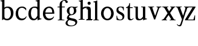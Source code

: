 SplineFontDB: 3.0
FontName: Klein-Regular
FullName: Klein
FamilyName: Klein
Weight: Regular
Copyright: Copyright (c) 2016, mrkline
UComments: "2016-1-15: Created with FontForge (http://fontforge.org)"
Version: 0.1
ItalicAngle: 0
UnderlinePosition: -100
UnderlineWidth: 50
Ascent: 800
Descent: 200
InvalidEm: 0
LayerCount: 2
Layer: 0 0 "Back" 1
Layer: 1 0 "Fore" 0
XUID: [1021 77 -1879282181 14856649]
FSType: 0
OS2Version: 0
OS2_WeightWidthSlopeOnly: 0
OS2_UseTypoMetrics: 1
CreationTime: 1452917949
ModificationTime: 1452932004
PfmFamily: 17
TTFWeight: 400
TTFWidth: 5
LineGap: 90
VLineGap: 0
OS2TypoAscent: 0
OS2TypoAOffset: 1
OS2TypoDescent: 0
OS2TypoDOffset: 1
OS2TypoLinegap: 90
OS2WinAscent: 0
OS2WinAOffset: 1
OS2WinDescent: 0
OS2WinDOffset: 1
HheadAscent: 0
HheadAOffset: 1
HheadDescent: 0
HheadDOffset: 1
OS2Vendor: 'PfEd'
MarkAttachClasses: 1
DEI: 91125
LangName: 1033 "" "" "" "" "" "" "" "" "" "" "" "" "" "Copyright (c) 2016, Matt Kline (<matt@bitbashing.io>),+AAoA-with Reserved Font Name Klein.+AAoACgAA-This Font Software is licensed under the SIL Open Font License, Version 1.1.+AAoA-This license is copied below, and is also available with a FAQ at:+AAoA-http://scripts.sil.org/OFL+AAoACgAK------------------------------------------------------------+AAoA-SIL OPEN FONT LICENSE Version 1.1 - 26 February 2007+AAoA------------------------------------------------------------+AAoACgAA-PREAMBLE+AAoA-The goals of the Open Font License (OFL) are to stimulate worldwide+AAoA-development of collaborative font projects, to support the font creation+AAoA-efforts of academic and linguistic communities, and to provide a free and+AAoA-open framework in which fonts may be shared and improved in partnership+AAoA-with others.+AAoACgAA-The OFL allows the licensed fonts to be used, studied, modified and+AAoA-redistributed freely as long as they are not sold by themselves. The+AAoA-fonts, including any derivative works, can be bundled, embedded, +AAoA-redistributed and/or sold with any software provided that any reserved+AAoA-names are not used by derivative works. The fonts and derivatives,+AAoA-however, cannot be released under any other type of license. The+AAoA-requirement for fonts to remain under this license does not apply+AAoA-to any document created using the fonts or their derivatives.+AAoACgAA-DEFINITIONS+AAoAIgAA-Font Software+ACIA refers to the set of files released by the Copyright+AAoA-Holder(s) under this license and clearly marked as such. This may+AAoA-include source files, build scripts and documentation.+AAoACgAi-Reserved Font Name+ACIA refers to any names specified as such after the+AAoA-copyright statement(s).+AAoACgAi-Original Version+ACIA refers to the collection of Font Software components as+AAoA-distributed by the Copyright Holder(s).+AAoACgAi-Modified Version+ACIA refers to any derivative made by adding to, deleting,+AAoA-or substituting -- in part or in whole -- any of the components of the+AAoA-Original Version, by changing formats or by porting the Font Software to a+AAoA-new environment.+AAoACgAi-Author+ACIA refers to any designer, engineer, programmer, technical+AAoA-writer or other person who contributed to the Font Software.+AAoACgAA-PERMISSION & CONDITIONS+AAoA-Permission is hereby granted, free of charge, to any person obtaining+AAoA-a copy of the Font Software, to use, study, copy, merge, embed, modify,+AAoA-redistribute, and sell modified and unmodified copies of the Font+AAoA-Software, subject to the following conditions:+AAoACgAA-1) Neither the Font Software nor any of its individual components,+AAoA-in Original or Modified Versions, may be sold by itself.+AAoACgAA-2) Original or Modified Versions of the Font Software may be bundled,+AAoA-redistributed and/or sold with any software, provided that each copy+AAoA-contains the above copyright notice and this license. These can be+AAoA-included either as stand-alone text files, human-readable headers or+AAoA-in the appropriate machine-readable metadata fields within text or+AAoA-binary files as long as those fields can be easily viewed by the user.+AAoACgAA-3) No Modified Version of the Font Software may use the Reserved Font+AAoA-Name(s) unless explicit written permission is granted by the corresponding+AAoA-Copyright Holder. This restriction only applies to the primary font name as+AAoA-presented to the users.+AAoACgAA-4) The name(s) of the Copyright Holder(s) or the Author(s) of the Font+AAoA-Software shall not be used to promote, endorse or advertise any+AAoA-Modified Version, except to acknowledge the contribution(s) of the+AAoA-Copyright Holder(s) and the Author(s) or with their explicit written+AAoA-permission.+AAoACgAA-5) The Font Software, modified or unmodified, in part or in whole,+AAoA-must be distributed entirely under this license, and must not be+AAoA-distributed under any other license. The requirement for fonts to+AAoA-remain under this license does not apply to any document created+AAoA-using the Font Software.+AAoACgAA-TERMINATION+AAoA-This license becomes null and void if any of the above conditions are+AAoA-not met.+AAoACgAA-DISCLAIMER+AAoA-THE FONT SOFTWARE IS PROVIDED +ACIA-AS IS+ACIA, WITHOUT WARRANTY OF ANY KIND,+AAoA-EXPRESS OR IMPLIED, INCLUDING BUT NOT LIMITED TO ANY WARRANTIES OF+AAoA-MERCHANTABILITY, FITNESS FOR A PARTICULAR PURPOSE AND NONINFRINGEMENT+AAoA-OF COPYRIGHT, PATENT, TRADEMARK, OR OTHER RIGHT. IN NO EVENT SHALL THE+AAoA-COPYRIGHT HOLDER BE LIABLE FOR ANY CLAIM, DAMAGES OR OTHER LIABILITY,+AAoA-INCLUDING ANY GENERAL, SPECIAL, INDIRECT, INCIDENTAL, OR CONSEQUENTIAL+AAoA-DAMAGES, WHETHER IN AN ACTION OF CONTRACT, TORT OR OTHERWISE, ARISING+AAoA-FROM, OUT OF THE USE OR INABILITY TO USE THE FONT SOFTWARE OR FROM+AAoA-OTHER DEALINGS IN THE FONT SOFTWARE." "http://scripts.sil.org/OFL"
Encoding: ISO8859-1
UnicodeInterp: none
NameList: AGL For New Fonts
DisplaySize: -48
AntiAlias: 1
FitToEm: 0
WinInfo: 0 19 16
BeginPrivate: 0
EndPrivate
Grid
-1000 53.5833129883 m 0
 2000 53.5833129883 l 1024
  Named: "o bottom"
213.666687012 1300 m 0
 213.666687012 -700 l 1024
-999 530.5 m 0
 2001 530.5 l 1024
  Named: "X height"
EndSplineSet
TeXData: 1 0 0 346030 173015 115343 566231 1048576 115343 783286 444596 497025 792723 393216 433062 380633 303038 157286 324010 404750 52429 2506097 1059062 262144
BeginChars: 256 17

StartChar: l
Encoding: 108 108 0
Width: 300
Flags: HW
LayerCount: 2
Back
SplineSet
260 19 m 1
 260 0 l 1
 29 0 l 1
 29 19 l 1
 99 34 l 1
 99 742 l 1
 29 768 l 5
 29 781 l 5
 182 830 l 5
 191 830 l 1
 191 34 l 1
 260 19 l 1
EndSplineSet
Fore
SplineSet
99 34 m 1
 29 19 l 1
 29 0 l 1
 260 0 l 1
 260 19 l 1
 191 34 l 1
 191 830 l 1
 182 830 l 5
 144.336914062 811.137695312 117 800 24 782 c 5
 24 768 l 5
 99 741 l 1
 99 34 l 1
EndSplineSet
EndChar

StartChar: o
Encoding: 111 111 1
Width: 616
Flags: HW
LayerCount: 2
Back
SplineSet
308 540 m 4
 346 540 381 533 413 519 c 4
 445 505 472.666992188 485.833007812 496 461.5 c 4
 519.333007812 437.166992188 537.666015625 408.166992188 550.999023438 374.5 c 4
 564.33203125 340.833007812 570.999023438 304.333007812 570.999023438 265 c 4
 570.999023438 225.666992188 564.33203125 189.166992188 550.999023438 155.5 c 4
 537.666015625 121.833007812 519.333007812 92.666015625 496 67.9990234375 c 4
 472.666992188 43.33203125 445 24.1650390625 413 10.498046875 c 4
 381 -3.1689453125 346 -10.001953125 308 -10.001953125 c 4
 270 -10.001953125 235 -3.1689453125 203 10.498046875 c 4
 171 24.1650390625 143.333007812 43.33203125 120 67.9990234375 c 4
 96.6669921875 92.666015625 78.333984375 121.833007812 65.0009765625 155.5 c 4
 51.66796875 189.166992188 45.0009765625 225.666992188 45.0009765625 265 c 4
 45.0009765625 304.333007812 51.66796875 340.833007812 65.0009765625 374.5 c 4
 78.333984375 408.166992188 96.6669921875 437.166992188 120 461.5 c 4
 143.333007812 485.833007812 171 505 203 519 c 4
 235 533 270 540 308 540 c 4
151 265 m 4
 151 192.333007812 164.83203125 135.83203125 192.499023438 95.4990234375 c 4
 220.166015625 55.166015625 258.333007812 34.9990234375 307 34.9990234375 c 4
 356.333007812 34.9990234375 395 55.33203125 423 95.9990234375 c 4
 451 136.666015625 465 193.333007812 465 266 c 4
 465 338 451.166992188 394.166992188 423.5 434.5 c 4
 395.833007812 474.833007812 357.333007812 495 308 495 c 4
 258.666992188 495 220.166992188 474.833007812 192.5 434.5 c 4
 164.833007812 394.166992188 151 337.666992188 151 265 c 4
EndSplineSet
Fore
SplineSet
151 265.140625 m 3
 151 147.140625 222 52.140625 308 52.140625 c 3
 394 52.140625 465 147.140625 465 265.140625 c 3
 465 383.140625 394 478.140625 308 478.140625 c 3
 222 478.140625 151 383.140625 151 265.140625 c 3
46 265.140625 m 3
 46 417.140625 163 540 308 540 c 3
 453 540 571 417.140625 571 265.140625 c 3
 571 113.140625 453 -12 308 -12 c 3
 163 -12 46 113.140625 46 265.140625 c 3
EndSplineSet
EndChar

StartChar: x
Encoding: 120 120 2
Width: 579
Flags: HW
LayerCount: 2
Back
SplineSet
316 334 m 1
 395.000976562 437.997070312 l 2
 403.000976562 448.6640625 408.000976562 456.331054688 410.000976562 460.998046875 c 0
 412.000976562 465.665039062 413.000976562 470.665039062 413.000976562 475.998046875 c 0
 413.000976562 483.331054688 408.500976562 489.998046875 399.500976562 495.998046875 c 0
 390.500976562 501.998046875 375.66796875 506.665039062 355.000976562 509.998046875 c 1
 355.000976562 529.998046875 l 1
 561.000976562 529.998046875 l 1
 561.000976562 509.998046875 l 1
 545.000976562 506.665039062 531.500976562 503.33203125 520.500976562 499.999023438 c 0
 509.500976562 496.666015625 499.66796875 492.499023438 491.000976562 487.499023438 c 0
 482.333984375 482.499023438 474.333984375 476.33203125 467.000976562 468.999023438 c 0
 459.66796875 461.666015625 451.66796875 452.666015625 443.000976562 441.999023438 c 2
 336.000976562 302.999023438 l 1
 492.000976562 62.9990234375 l 2
 501.333984375 48.9990234375 511.666992188 38.9990234375 523 32.9990234375 c 0
 534.333007812 26.9990234375 552.666015625 22.666015625 577.999023438 19.9990234375 c 1
 577.999023438 -0.0009765625 l 1
 328.999023438 -0.0009765625 l 1
 328.999023438 19.9990234375 l 1
 352.999023438 22.666015625 368.83203125 25.166015625 376.499023438 27.4990234375 c 0
 384.166015625 29.83203125 387.999023438 34.33203125 387.999023438 40.9990234375 c 0
 387.999023438 44.33203125 386.999023438 48.1650390625 384.999023438 52.498046875 c 0
 382.999023438 56.8310546875 378.666015625 63.998046875 371.999023438 73.998046875 c 2
 273.999023438 223.998046875 l 1
 173.999023438 91.998046875 l 2
 166.666015625 82.6650390625 161.833007812 75.33203125 159.5 69.9990234375 c 0
 157.166992188 64.666015625 156 59.9990234375 156 55.9990234375 c 0
 156 46.666015625 161 39.166015625 171 33.4990234375 c 0
 181 27.83203125 197.666992188 23.33203125 221 19.9990234375 c 1
 221 -0.0009765625 l 1
 0 -0.0009765625 l 1
 0 19.9990234375 l 1
 33.3330078125 24.666015625 59.5 32.166015625 78.5 42.4990234375 c 0
 97.5 52.83203125 115 68.9990234375 131 90.9990234375 c 2
 253 256.999023438 l 1
 117 466.999023438 l 2
 112.333007812 473.666015625 107.5 479.333007812 102.5 484 c 0
 97.5 488.666992188 91.5 492.666992188 84.5 496 c 0
 77.5 499.333007812 69.1669921875 502 59.5 504 c 0
 49.8330078125 506 38 508 24 510 c 1
 24 530 l 1
 126 530 l 4
 275 530 l 1
 275 510 l 1
 255 508.666992188 241.166992188 506.166992188 233.5 502.5 c 0
 225.833007812 498.833007812 222 494.333007812 222 489 c 0
 222 481.666992188 227 470.666992188 237 456 c 2
 316 334 l 1
EndSplineSet
Fore
SplineSet
355.000976562 509.998046875 m 1
 355.000976562 529.998046875 l 1
 561.000976562 529.998046875 l 1
 561 510 l 5
 516 498 511.232069498 495.736695203 455.001953125 422.000976562 c 2
 349.001953125 283.000976562 l 1
 492.000976562 62.9990234375 l 2
 511.980030397 32.2615347507 529.840869941 25.0689867079 577.999023438 19.9990234375 c 1
 577.999023438 -0.0009765625 l 1
 328.999023438 -0.0009765625 l 1
 328.999023438 19.9990234375 l 1
 352.999023438 22.666015625 368.83203125 25.166015625 376.499023438 27.4990234375 c 0
 384.166015625 29.83203125 387.999023438 34.33203125 387.999023438 40.9990234375 c 0
 387.999023438 54.3747000724 380.921813902 60.3510643479 371.999023438 73.998046875 c 2
 287 204 l 1
 187 72 l 2
 178.600377475 60.9124982674 174.980118093 52.32286817 174.980118093 45.5794295538 c 0
 174.980118093 29.503442482 195.554754402 23.9197197129 221 19.9990234375 c 1
 221 -0.0009765625 l 1
 0 -0.0009765625 l 1
 -0 19.9990234375 l 1
 67.6301271246 29.4679941558 89.4326171875 60.220703125 122 105 c 2
 244 271 l 1
 117 466.999023438 l 1
 96.4424056805 496.366400801 69.1893981158 503.544371698 24 510 c 1
 24 530 l 1
 275 530 l 1
 275 510 l 1
 250.563591654 508.371303838 222 505.97989935 222 489 c 0
 222 481.666992188 227.350177229 470.888163367 237 456 c 2
 307 348.000976562 l 1
 386.000976562 451.998046875 l 2
 396.202321101 465.427120685 405.681769209 476.186672713 405.681769209 485.126522474 c 0
 405.681769209 495.385175438 393.199219912 503.247642148 355.000976562 509.998046875 c 1
EndSplineSet
EndChar

StartChar: y
Encoding: 121 121 3
Width: 350
Flags: HW
LayerCount: 2
Back
SplineSet
325 144 m 1
 418.999023438 431.002929688 l 2
 423.666015625 444.3359375 425.999023438 456.3359375 425.999023438 467.002929688 c 0
 425.999023438 479.002929688 420.166015625 488.8359375 408.499023438 496.502929688 c 0
 396.83203125 504.169921875 376.999023438 508.669921875 348.999023438 510.002929688 c 1
 348.999023438 530.002929688 l 1
 573.999023438 530.002929688 l 1
 573.999023438 510.002929688 l 1
 554.666015625 506.669921875 538.833007812 503.169921875 526.5 499.502929688 c 0
 514.166992188 495.8359375 504 491.168945312 496 485.501953125 c 0
 488 479.834960938 481.5 472.501953125 476.5 463.501953125 c 0
 471.5 454.501953125 466.666992188 443.334960938 462 430.001953125 c 2
 267 -140.998046875 l 2
 259.666992188 -162.331054688 252 -179.831054688 244 -193.498046875 c 0
 236 -207.165039062 228 -217.998046875 220 -225.998046875 c 0
 210 -237.331054688 197.666992188 -245.831054688 183 -251.498046875 c 0
 168.333007812 -257.165039062 152.333007812 -259.998046875 135 -259.998046875 c 0
 110.333007812 -259.998046875 90.5 -253.831054688 75.5 -241.498046875 c 0
 60.5 -229.165039062 53 -212.998046875 53 -192.998046875 c 0
 53 -177.665039062 58 -165.165039062 68 -155.498046875 c 0
 78 -145.831054688 91.6669921875 -140.998046875 109 -140.998046875 c 0
 122.333007812 -140.998046875 132.5 -144.498046875 139.5 -151.498046875 c 0
 146.5 -158.498046875 151.666992188 -170.331054688 155 -186.998046875 c 0
 156.333007812 -199.665039062 158.333007812 -207.83203125 161 -211.499023438 c 0
 163.666992188 -215.166015625 168.333984375 -216.999023438 175.000976562 -216.999023438 c 0
 186.333984375 -216.999023438 196.500976562 -210.666015625 205.500976562 -197.999023438 c 0
 214.500976562 -185.33203125 224.000976562 -163.999023438 234.000976562 -133.999023438 c 2
 275.000976562 -7.9990234375 l 1
 80.0009765625 470.000976562 l 2
 74.0009765625 482.66796875 65.66796875 492.000976562 55.0009765625 498.000976562 c 0
 44.333984375 504.000976562 29.0009765625 508.000976562 9.0009765625 510.000976562 c 1
 9.0009765625 530.000976562 l 1
 256.000976562 530.000976562 l 1
 256.000976562 510.000976562 l 1
 229.333984375 508.66796875 211.666992188 506.66796875 203 504.000976562 c 0
 194.333007812 501.333984375 190 496.666992188 190 490 c 0
 190 484 192.666992188 474 198 460 c 2
 320 144 l 1
 325 144 l 1
EndSplineSet
Fore
SplineSet
178 -253.001953125 m 3
 150.666992188 -253.001953125 133 -247.334960938 109 -234.001953125 c 0
 85 -220.668945312 65.3330078125 -202.3359375 50 -179.002929688 c 1
 67 -166.002929688 l 1
 77 -178.669921875 88.8330078125 -188.669921875 102.5 -196.002929688 c 0
 104.670898438 -197.16796875 106.837890625 -198.240234375 109 -199.219726562 c 0
 120.451171875 -204.408203125 131.78515625 -207.002929688 143 -207.002929688 c 0
 165.666992188 -207.002929688 186.169921875 -196.8359375 206 -141 c 2
 263.000976562 22.0009765625 l 1
 80.0009765625 470.000976562 l 1
 67.1183009569 497.198435104 46.8793585954 506.213138359 9.0009765625 510.000976562 c 1
 9.0009765625 530.000976562 l 1
 256.000976562 530.000976562 l 1
 256.000976562 510.000976562 l 1
 224.030679237 508.402871467 190 509.628576888 190 490 c 0
 190 484 192.622929773 473.98038259 198 460 c 2
 308 174 l 1
 313 174 l 1
 406.999023438 461.002929688 l 2
 415.435086879 486.760377311 414.270819912 507.559048192 348.999023438 510.002929688 c 1
 348.999023438 530.002929688 l 1
 573.999023438 530.002929688 l 1
 573.999023438 510.002929688 l 1
 529.283448296 502.293970857 494.353678073 495.638573656 476.5 463.501953125 c 0
 471.5 454.501953125 466.563909059 443.367732276 462 430.001953125 c 2
 266 -144 l 2
 247.374023438 -198.51953125 232.33203125 -253.001953125 178 -253.001953125 c 3
EndSplineSet
EndChar

StartChar: z
Encoding: 122 122 4
Width: 513
Flags: HW
LayerCount: 2
Fore
SplineSet
471 530 m 1
 471 503 l 1
 155 32 l 1
 387 32 l 1
 436 194 l 1
 457 191 l 1
 450 0 l 1
 39 0 l 1
 39 28 l 1
 351 498 l 1
 130 498 l 1
 80 331 l 1
 59 332 l 1
 71 530 l 1
 471 530 l 1
EndSplineSet
EndChar

StartChar: i
Encoding: 105 105 5
Width: 300
Flags: HW
LayerCount: 2
Back
SplineSet
90 715 m 4
 90 733.666992188 95.8330078125 749.166992188 107.5 761.5 c 4
 119.166992188 773.833007812 134.666992188 780 154 780 c 4
 174 780 189.833007812 773.833007812 201.5 761.5 c 4
 213.166992188 749.166992188 219 733.666992188 219 715 c 4
 219 697.666992188 213.166992188 682.666992188 201.5 670 c 4
 189.833007812 657.333007812 174 651 154 651 c 4
 134.666992188 651 119.166992188 657.333007812 107.5 670 c 4
 95.8330078125 682.666992188 90 697.666992188 90 715 c 4
277 20 m 5
 277 0 l 5
 31 0 l 5
 31 20 l 5
 107 35 l 5
 107 451 l 5
 33 478 l 5
 33 492 l 5
 193 540 l 5
 202 540 l 5
 202 35 l 5
 277 20 l 5
EndSplineSet
Fore
SplineSet
191 540 m 5
 153.336914062 521.137695312 126 510 33 492 c 5
 33 478 l 5
 107 451 l 5
 107 35 l 1
 31 20 l 1
 31 0 l 1
 277 0 l 1
 277 20 l 1
 202 35 l 1
 202 540 l 1
 191 540 l 5
90 715 m 0
 90 733.666992188 95.8330078125 749.166992188 107.5 761.5 c 0
 119.166992188 773.833007812 134.666992188 780 154 780 c 0
 174 780 189.833007812 773.833007812 201.5 761.5 c 0
 213.166992188 749.166992188 219 733.666992188 219 715 c 0
 219 697.666992188 213.166992188 682.666992188 201.5 670 c 0
 189.833007812 657.333007812 174 651 154 651 c 0
 134.666992188 651 119.166992188 657.333007812 107.5 670 c 0
 95.8330078125 682.666992188 90 697.666992188 90 715 c 0
EndSplineSet
EndChar

StartChar: t
Encoding: 116 116 6
Width: 335
Flags: HW
LayerCount: 2
Back
SplineSet
745 70 m 1
 709 23 663 0 604 0 c 0
 540 0 461 25 461 126 c 2
 461 461 l 1
 377 461 l 1
 377 494 l 1
 475 498 519 553 518 676 c 1
 556 676 l 1
 556 494 l 1
 699 494 l 1
 699 461 l 1
 556 461 l 1
 556 344 l 0
 556 172 l 2
 556 81 580 40 631 40 c 0
 661 40 684 53 718 92 c 1
 745 70 l 1
207 -10 m 0
 175 -10 149 -0.66796875 129 17.9990234375 c 0
 117 29.33203125 108.5 43.4990234375 103.5 60.4990234375 c 0
 98.5 77.4990234375 96 101.33203125 96 131.999023438 c 2
 96 494.999023438 l 1
 31 494.999023438 l 1
 29 510.999023438 l 1
 173 660.999023438 l 1
 191 658.999023438 l 1
 191 529.999023438 l 1
 334 529.999023438 l 1
 326 494.999023438 l 1
 191 494.999023438 l 1
 191 140.999023438 l 2
 191 116.33203125 191.666992188 98.9990234375 193 88.9990234375 c 0
 194.333007812 78.9990234375 196.666015625 70.9990234375 199.999023438 64.9990234375 c 0
 210.666015625 46.33203125 227.333007812 36.9990234375 250 36.9990234375 c 0
 263.333007812 36.9990234375 276.833007812 40.666015625 290.5 47.9990234375 c 0
 304.166992188 55.33203125 316 65.33203125 326 77.9990234375 c 1
 343 64.9990234375 l 1
 327.666992188 41.666015625 308 23.3330078125 284 10 c 0
 260 -3.3330078125 234.333007812 -10 207 -10 c 0
EndSplineSet
Fore
SplineSet
343 64.9990234375 m 5
 316.524342073 24.7096855067 269.146126254 -10 207 -10 c 4
 154.53446899 -10 116.204871476 17.3024604202 103.5 60.4990234375 c 0
 98.5 77.4990234375 96 101.33203125 96 131.999023438 c 2
 96 494.999023438 l 1
 31 494.999023438 l 1
 31 530.5 l 1
 31 530.5 53.7443835354 530.5 80.6504788405 545 c 0
 104.528692509 557.868240236 131.684644769 582.156591283 149.129756943 628 c 0
 156.448962443 647.233887745 162.058793717 670.262056904 165 697.833007812 c 1
 193 700 l 1
 191 529.999023438 l 1
 303 530.5 l 1
 302 494.999023438 l 1
 191 494.999023438 l 1
 191 140.999023438 l 2
 191 114 191 80 199.999023438 64.9990234375 c 0
 211.059166248 46.5622514674 227.333007812 36.9990234375 250 36.9990234375 c 4
 282.489299204 36.9990234375 309.99450644 57.7248772497 326 77.9990234375 c 5
 343 64.9990234375 l 5
EndSplineSet
EndChar

StartChar: s
Encoding: 115 115 7
Width: 435
Flags: HW
LayerCount: 2
Back
SplineSet
244 540 m 4
 266.666992188 540 288.836914062 538.499023438 310.50390625 535.499023438 c 4
 332.170898438 532.499023438 349.337890625 528.33203125 362.004882812 522.999023438 c 5
 362.004882812 383.999023438 l 5
 341.004882812 383.999023438 l 5
 331.004882812 467.999023438 292.004882812 509.999023438 224.004882812 509.999023438 c 4
 197.337890625 509.999023438 176.170898438 502.83203125 160.50390625 488.499023438 c 4
 144.836914062 474.166015625 137.00390625 454.333007812 137.00390625 429 c 4
 137.00390625 407 143.170898438 389.166992188 155.50390625 375.5 c 4
 167.836914062 361.833007812 183.169921875 350 201.502929688 340 c 4
 219.8359375 330 239.8359375 320.333007812 261.502929688 311 c 4
 283.169921875 301.666992188 303.169921875 290.5 321.502929688 277.5 c 4
 339.8359375 264.5 355.168945312 248.166992188 367.501953125 228.5 c 4
 379.834960938 208.833007812 386.001953125 183.333007812 386.001953125 152 c 4
 386.001953125 102 369.501953125 62.5 336.501953125 33.5 c 4
 303.501953125 4.5 258.668945312 -10 202.001953125 -10 c 4
 180.668945312 -10 157.168945312 -8 131.501953125 -4 c 4
 105.834960938 -0 83.3349609375 5.3330078125 64.001953125 12 c 5
 58.001953125 174 l 5
 82.001953125 174 l 5
 91.3349609375 71.3330078125 134.001953125 20 210.001953125 20 c 4
 240.001953125 20 264.001953125 28.3330078125 282.001953125 45 c 4
 300.001953125 61.6669921875 309.001953125 84 309.001953125 112 c 4
 309.001953125 135.333007812 302.834960938 154.333007812 290.501953125 169 c 4
 278.168945312 183.666992188 262.668945312 196.5 244.001953125 207.5 c 4
 225.334960938 218.5 205.16796875 228.833007812 183.500976562 238.5 c 4
 161.833984375 248.166992188 141.666992188 259.5 123 272.5 c 4
 104.333007812 285.5 88.8330078125 301.5 76.5 320.5 c 4
 64.1669921875 339.5 58 364 58 394 c 4
 58 440.666992188 74 476.666992188 106 502 c 4
 138 527.333007812 184 540 244 540 c 4
EndSplineSet
Fore
SplineSet
58 394 m 0
 58 496.403802234 114.604492188 540 223 540 c 0
 263.537109375 540 334.744004376 534.47629251 362.004882812 522.999023438 c 1
 362.004882812 383.999023438 l 1
 341.004882812 383.999023438 l 1
 331.004882812 467.999023438 292.004882812 509.999023438 224.004882812 509.999023438 c 0
 171.931086641 509.999023438 137.00390625 480.541141199 137.00390625 429 c 0
 137.00390625 381.355131976 168.943453076 357.760029857 201.502929688 340 c 0
 239.331338978 319.365955834 286.627206363 302.230497464 321.502929688 277.5 c 0
 358.164913262 251.502859141 386.001953125 214.859710883 386.001953125 152 c 0
 386.001953125 47.4256289598 317.428710938 -10 210 -10 c 0
 165.125976562 -10 98.3427263074 0.157576475404 64.001953125 12 c 1
 58.001953125 174 l 1
 82.001953125 174 l 1
 91.3349609375 71.3330078125 134.001953125 20 210.001953125 20 c 0
 268.147156416 20 309.001953125 54.6933476138 309.001953125 112 c 0
 309.001953125 162.401401855 277.434857253 187.798810772 244.001953125 207.5 c 0
 205.979970061 229.905420729 159.080291841 247.373092075 123 272.5 c 0
 86.54724645 297.886296378 58 332.729179453 58 394 c 0
EndSplineSet
EndChar

StartChar: h
Encoding: 104 104 8
Width: 300
Flags: HW
LayerCount: 2
Back
SplineSet
269 20 m 1
 268.999023438 0.0009765625 l 1
 22.9990234375 0.0009765625 l 1
 22.9990234375 20.0009765625 l 1
 98.9990234375 35.0009765625 l 1
 98.9990234375 741.000976562 l 1
 24.9990234375 768.000976562 l 1
 24.9990234375 782.000976562 l 5
 183.999023438 830.000976562 l 5
 193.999023438 830.000976562 l 1
 193.999023438 457.000976562 l 1
 224.666015625 483.66796875 257.166015625 504.16796875 291.499023438 518.500976562 c 0
 325.83203125 532.833984375 359.999023438 540.000976562 393.999023438 540.000976562 c 0
 420.666015625 540.000976562 444.333007812 534.66796875 465 524.000976562 c 0
 485.666992188 513.333984375 500.666992188 498.666992188 510 480 c 0
 512.666992188 474.666992188 514.833984375 468.833984375 516.500976562 462.500976562 c 0
 518.16796875 456.16796875 519.500976562 447.66796875 520.500976562 437.000976562 c 0
 521.500976562 426.333984375 522.16796875 413.166992188 522.500976562 397.5 c 0
 522.833984375 381.833007812 523.000976562 362 523.000976562 338 c 2
 523.000976562 34 l 1
 598.000976562 20 l 1
 598.000976562 0 l 1
 353.000976562 0 l 1
 353.000976562 20 l 1
 428.000976562 34 l 1
 428.000976562 328 l 2
 428.000976562 356.666992188 427.16796875 379.5 425.500976562 396.5 c 0
 423.833984375 413.5 420.666992188 427.666992188 416 439 c 0
 403.333007812 469.666992188 377.333007812 485 338 485 c 0
 282 485 234 463.333007812 194 420 c 1
 194 35 l 1
 269 20 l 1
EndSplineSet
Fore
SplineSet
182 830 m 1
 144.336914062 811.137695312 117 800 24 782 c 1
 24 768 l 1
 98.9990234375 741.000976562 l 1
 98.9990234375 35.0009765625 l 1
 22.9990234375 20.0009765625 l 1
 22.9990234375 0.0009765625 l 1
 268.999023438 0.0009765625 l 1
 269 20 l 1
 194 35 l 1
 194 420 l 1
 234 463.333007812 282 485 338 485 c 0
 422.551571377 485 428.000976562 417.179908249 428.000976562 328 c 2
 428.000976562 34 l 1
 353.000976562 20 l 1
 353.000976562 0 l 1
 598.000976562 0 l 1
 598.000976562 20 l 1
 523.000976562 34 l 1
 523.000976562 151.958424787 523.382465899 388.604214437 523.382465899 388.604214437 c 2
 523.382465899 415.683782257 522.30157647 440.464133914 516.500976562 462.500976562 c 0
 503.741228431 510.976059535 455.129407561 540.000976562 393.999023438 540.000976562 c 0
 310.795785547 540.000976562 244.109375 539.573242188 194 496 c 1
 193.999023438 830.000976562 l 1
 182 830 l 1
EndSplineSet
EndChar

StartChar: b
Encoding: 98 98 9
Width: 602
Flags: HW
LayerCount: 2
Back
SplineSet
292 -10 m 4
 240.666992188 -10 194.665039062 5.33203125 153.998046875 35.9990234375 c 5
 148.998046875 35.9990234375 l 5
 102.998046875 1.9990234375 l 5
 86.998046875 1.9990234375 l 5
 86.998046875 740.999023438 l 5
 13.998046875 767.999023438 l 5
 13.998046875 780.999023438 l 5
 172.998046875 829.999023438 l 5
 182.998046875 829.999023438 l 5
 182.998046875 471.999023438 l 5
 224.998046875 517.33203125 275.665039062 539.999023438 334.998046875 539.999023438 c 4
 367.665039062 539.999023438 397.498046875 533.83203125 424.498046875 521.499023438 c 4
 451.498046875 509.166015625 474.831054688 491.833007812 494.498046875 469.5 c 4
 514.165039062 447.166992188 529.33203125 420.5 539.999023438 389.5 c 4
 550.666015625 358.5 555.999023438 324.333007812 555.999023438 287 c 4
 555.999023438 245 549.33203125 205.833007812 535.999023438 169.5 c 4
 522.666015625 133.166992188 504.166015625 101.666992188 480.499023438 75 c 4
 456.83203125 48.3330078125 428.83203125 27.5 396.499023438 12.5 c 4
 364.166015625 -2.5 329.333007812 -10 292 -10 c 4
291.998046875 23.9990234375 m 4
 315.998046875 23.9990234375 337.666992188 29.6669921875 357 41 c 4
 376.333007812 52.3330078125 392.833007812 68.166015625 406.5 88.4990234375 c 4
 420.166992188 108.83203125 430.666992188 133.499023438 438 162.499023438 c 4
 445.333007812 191.499023438 449 223.666015625 449 258.999023438 c 4
 449 329.666015625 435.166992188 385.166015625 407.5 425.499023438 c 4
 379.833007812 465.83203125 341.666015625 485.999023438 292.999023438 485.999023438 c 4
 270.33203125 485.999023438 249.665039062 481.33203125 230.998046875 471.999023438 c 4
 212.331054688 462.666015625 196.331054688 449.999023438 182.998046875 433.999023438 c 5
 182.998046875 149.999023438 l 6
 182.998046875 111.999023438 192.831054688 81.4990234375 212.498046875 58.4990234375 c 4
 232.165039062 35.4990234375 258.665039062 23.9990234375 291.998046875 23.9990234375 c 4
EndSplineSet
Fore
SplineSet
86.998046875 740.999023438 m 1
 14 767 l 5
 14 781 l 5
 107 799 135.336914062 811.137695312 173 830 c 5
 182.998046875 829.999023438 l 1
 183 494 l 1
 225 539.333007812 275.665039062 539.999023438 334.998046875 539.999023438 c 0
 444.575094692 539.999023438 511.323226574 472.836491406 539.999023438 389.5 c 0
 550.666015625 358.5 555.999023438 324.333007812 555.999023438 287 c 0
 555.999023438 152.285813957 489.54066769 55.6640839566 396.499023438 12.5 c 0
 364.166015625 -2.5 329.333007812 -10 292 -10 c 0
 240.666992188 -10 194.665039062 5.33203125 153.998046875 35.9990234375 c 1
 148.998046875 35.9990234375 l 1
 102.998046875 1.9990234375 l 1
 86.998046875 1.9990234375 l 1
 86.998046875 740.999023438 l 1
182.998046875 149.999023438 m 2
 182.998046875 78 222.161132812 53 291 53 c 0
 346.474609375 53 381.486328125 82.57421875 405.501953125 117.5 c 0
 433.758789062 158.59375 449 189.626270407 449 258.999023438 c 0
 449 379.944526098 404.346146262 485.999023438 292.999023438 485.999023438 c 0
 243.266893529 485.999023438 206.873478622 462.650241026 182.998046875 433.999023438 c 1
 182.998046875 149.999023438 l 2
EndSplineSet
EndChar

StartChar: v
Encoding: 118 118 10
Width: 566
Flags: HW
LayerCount: 2
Back
SplineSet
263 -10 m 5
 84.0009765625 467.002929688 l 6
 80.66796875 475.002929688 77.5009765625 481.502929688 74.5009765625 486.502929688 c 4
 71.5009765625 491.502929688 67.5009765625 495.669921875 62.5009765625 499.002929688 c 4
 57.5009765625 502.3359375 51.0009765625 504.668945312 43.0009765625 506.001953125 c 4
 35.0009765625 507.334960938 24.66796875 508.66796875 12.0009765625 510.000976562 c 5
 12.0009765625 530.000976562 l 5
 260.000976562 530.000976562 l 5
 260.000976562 510.000976562 l 5
 231.333984375 508.66796875 212.666992188 506.16796875 204 502.500976562 c 4
 195.333007812 498.833984375 191 493.333984375 191 486.000976562 c 4
 191 478.000976562 193 468.000976562 197 456.000976562 c 6
 312 124.000976562 l 5
 316 124.000976562 l 5
 424 434.000976562 l 6
 430 452.000976562 433 465.333984375 433 474.000976562 c 4
 433 484.000976562 428.666992188 491.333984375 420 496.000976562 c 4
 411.333007812 500.66796875 392 505.334960938 362 510.001953125 c 5
 362 530.001953125 l 5
 565 530.001953125 l 5
 565 510.001953125 l 5
 546.333007812 506.668945312 531.333007812 503.168945312 520 499.501953125 c 4
 508.666992188 495.834960938 499.5 491.16796875 492.5 485.500976562 c 4
 485.5 479.833984375 479.833007812 472.666992188 475.5 464 c 4
 471.166992188 455.333007812 467 445 463 433 c 6
 307 -10 l 5
 263 -10 l 5
EndSplineSet
Fore
SplineSet
362 510.001953125 m 1
 362 530.001953125 l 1
 565 530.001953125 l 1
 565 510.001953125 l 1
 522.307546239 502.379178096 491.380721542 495.765022242 475.5 464 c 0
 471.166992188 455.333007812 467 445 463 433 c 2
 307 -10 l 1
 263 -10 l 1
 84.0009765625 467.002929688 l 2
 75.2583314955 487.987327106 68.0451645466 501.828940845 43.0009765625 506.001953125 c 0
 35.0009765625 507.334960938 24.66796875 508.66796875 12.0009765625 510.000976562 c 1
 12.0009765625 530.000976562 l 1
 260.000976562 530.000976562 l 1
 260.000976562 510.000976562 l 1
 224.419190072 508.346432582 191 508.655779315 191 486.000976562 c 0
 191 478.000976562 192.872241453 467.955937931 197 456.000976562 c 2
 303 149 l 1
 307 149 l 1
 415 459 l 0
 416.355035037 462.889452422 417.034502213 466.744672739 417.034502213 470.492930098 c 0
 417.034502213 489.873423746 398.869337226 506.394324116 362 510.001953125 c 1
EndSplineSet
EndChar

StartChar: u
Encoding: 117 117 11
Width: 598
Flags: HW
LayerCount: 2
Back
SplineSet
327 510 m 5
 326.999023438 530.001953125 l 5
 496.999023438 530.001953125 l 5
 496.999023438 75.001953125 l 5
 564.999023438 51.001953125 l 5
 564.999023438 39.001953125 l 5
 414.999023438 -9.998046875 l 5
 407.999023438 -9.998046875 l 5
 407.999023438 81.001953125 l 5
 403.999023438 82.001953125 l 5
 379.999023438 52.001953125 352.666015625 29.1689453125 321.999023438 13.501953125 c 4
 291.33203125 -2.1650390625 258.999023438 -9.998046875 224.999023438 -9.998046875 c 4
 197.666015625 -9.998046875 174.166015625 -4.6650390625 154.499023438 6.001953125 c 4
 134.83203125 16.6689453125 120.33203125 31.6689453125 110.999023438 51.001953125 c 4
 108.33203125 57.001953125 105.999023438 63.501953125 103.999023438 70.501953125 c 4
 101.999023438 77.501953125 100.499023438 86.1689453125 99.4990234375 96.501953125 c 4
 98.4990234375 106.834960938 97.83203125 119.66796875 97.4990234375 135.000976562 c 4
 97.166015625 150.333984375 96.9990234375 169.666992188 96.9990234375 193 c 6
 96.9990234375 495 l 5
 21.9990234375 510 l 5
 21.9990234375 530 l 5
 191.999023438 530 l 5
 191.999023438 193 l 6
 191.999023438 161.666992188 192.83203125 137.666992188 194.499023438 121 c 4
 196.166015625 104.333007812 199.333007812 91 204 81 c 4
 209.333007812 69.6669921875 218 60.6669921875 230 54 c 4
 242 47.3330078125 256.666992188 44 274 44 c 4
 297.333007812 44 320 50 342 62 c 4
 364 74 384 91.3330078125 402 114 c 5
 402 495 l 5
 327 510 l 5
EndSplineSet
Fore
SplineSet
415 -10 m 5
 452.663085938 8.8623046875 480 20 573 38 c 5
 573 52 l 5
 496.999023438 75.001953125 l 1
 496.999023438 530.001953125 l 1
 326.999023438 530.001953125 l 1
 327 510 l 1
 402 495 l 1
 402 375 l 0
 402 135 l 1
 373.140625 98.658203125 331.490636442 44 274 44 c 0
 192.526674164 44 191.999023438 107.569782834 191.999023438 193 c 2
 191.999023438 530 l 1
 21.9990234375 530 l 1
 21.9990234375 510 l 1
 96.9990234375 495 l 1
 96.9791680622 169.131691017 l 2
 96.9791680622 142.320412856 97.2288500669 119.959672299 99.4990234375 96.501953125 c 0
 106.104551854 28.2469763886 150.67165428 -9.998046875 224.999023438 -9.998046875 c 0
 306.086215853 -9.998046875 364.004882812 11.005859375 404 61 c 1
 408 60 l 1
 407.999023438 -9.998046875 l 5
 415 -10 l 5
EndSplineSet
EndChar

StartChar: c
Encoding: 99 99 12
Width: 535
Flags: HW
LayerCount: 2
Back
SplineSet
290 -10 m 4
 254 -10 221.171875 -3.5 191.504882812 9.5 c 0
 161.837890625 22.5 136.170898438 40.8330078125 114.50390625 64.5 c 0
 92.8369140625 88.1669921875 76.00390625 116.5 64.00390625 149.5 c 0
 52.00390625 182.5 46.00390625 218.666992188 46.00390625 258 c 0
 46.00390625 299.333007812 52.50390625 337.166015625 65.50390625 371.499023438 c 0
 78.50390625 405.83203125 96.8369140625 435.499023438 120.50390625 460.499023438 c 0
 144.170898438 485.499023438 172.170898438 504.999023438 204.50390625 518.999023438 c 0
 236.836914062 532.999023438 272.669921875 539.999023438 312.002929688 539.999023438 c 0
 337.3359375 539.999023438 361.002929688 536.83203125 383.002929688 530.499023438 c 0
 405.002929688 524.166015625 424.002929688 515.666015625 440.002929688 504.999023438 c 0
 456.002929688 494.33203125 468.669921875 481.83203125 478.002929688 467.499023438 c 0
 487.3359375 453.166015625 492.002929688 437.999023438 492.002929688 421.999023438 c 0
 492.002929688 404.666015625 488.002929688 390.833007812 480.002929688 380.5 c 0
 472.002929688 370.166992188 460.669921875 365 446.002929688 365 c 0
 411.3359375 365 391.668945312 386 387.001953125 428 c 0
 385.001953125 444.666992188 382.168945312 458.166992188 378.501953125 468.5 c 0
 374.834960938 478.833007812 370.16796875 487 364.500976562 493 c 0
 358.833984375 499 352.000976562 503 344.000976562 505 c 0
 336.000976562 507 326.333984375 508 315.000976562 508 c 0
 261.66796875 508 220.500976562 487.166992188 191.500976562 445.5 c 0
 162.500976562 403.833007812 148.000976562 348 148.000976562 278 c 0
 148.000976562 209.333007812 163.000976562 156.333007812 193.000976562 119 c 0
 223.000976562 81.6669921875 265.333984375 63 320.000976562 63 c 4
 350.000976562 63 378.16796875 69 404.500976562 81 c 4
 430.833984375 93 453.000976562 111.333007812 471.000976562 136 c 6
 482.000976562 151 l 5
 501.000976562 141 l 5
 496.000976562 128 l 6
 478.66796875 84 452.16796875 50 416.500976562 26 c 4
 380.833984375 2 338.666992188 -10 290 -10 c 4
EndSplineSet
Fore
SplineSet
310 489 m 3
 192.479492188 489 148.000976562 402.444571931 148.000976562 278 c 0
 148.000976562 152.826647763 201.02964562 63 320.000976562 63 c 0
 388.886848678 63 439.623248732 93.0003240416 471.000976562 136 c 2
 482.000976562 151 l 1
 501.000976562 141 l 1
 496.000976562 128 l 2
 464.509420806 48.0583956182 396.091681474 -10 290 -10 c 0
 170.312922583 -10 96.5740826525 59.9320148931 64.00390625 149.5 c 0
 52.00390625 182.5 46.00390625 218.666992188 46.00390625 258 c 0
 46.00390625 389.908757661 111.48469695 478.722259279 204.50390625 518.999023438 c 0
 236.836914062 532.999023438 272.669921875 539.999023438 312.002929688 539.999023438 c 0
 374.149414062 539.999023438 438 525 484 456 c 1
 479 378 l 5
 467.151367188 399.772460938 405.953125 489 310 489 c 3
EndSplineSet
EndChar

StartChar: e
Encoding: 101 101 13
Width: 616
Flags: HW
LayerCount: 2
Back
SplineSet
512 308 m 5
 146.998046875 307.999023438 l 5
 146.998046875 284.999023438 l 6
 146.998046875 211.666015625 161.498046875 156.333007812 190.498046875 119 c 4
 219.498046875 81.6669921875 262.665039062 63 319.998046875 63 c 4
 352.665039062 63 382.998046875 68.8330078125 410.998046875 80.5 c 4
 438.998046875 92.1669921875 461.665039062 108.666992188 478.998046875 130 c 6
 490.998046875 145 l 5
 507.998046875 135 l 5
 501.998046875 121 l 6
 484.665039062 80.3330078125 456.83203125 48.3330078125 418.499023438 25 c 4
 380.166015625 1.6669921875 336.333007812 -10 287 -10 c 4
 251 -10 218.333007812 -3.5 189 9.5 c 4
 159.666992188 22.5 134.5 40.6669921875 113.5 64 c 4
 92.5 87.3330078125 76.1669921875 115.333007812 64.5 148 c 4
 52.8330078125 180.666992188 47 217 47 257 c 4
 47 299 53.5 337.333007812 66.5 372 c 4
 79.5 406.666992188 97.6669921875 436.5 121 461.5 c 4
 144.333007812 486.5 172.333007812 505.833007812 205 519.5 c 4
 237.666992188 533.166992188 274 540 314 540 c 4
 380 540 430.333007812 521 465 483 c 4
 499.666992188 445 517.666992188 388.666992188 519 314 c 5
 512 308 l 5
304.998046875 508.999023438 m 4
 260.998046875 508.999023438 225.666992188 494.166015625 199 464.499023438 c 4
 172.333007812 434.83203125 155.666015625 391.999023438 148.999023438 335.999023438 c 5
 410.999023438 344.999023438 l 6
 412.33203125 348.999023438 413.165039062 354.83203125 413.498046875 362.499023438 c 4
 413.831054688 370.166015625 413.998046875 377.999023438 413.998046875 385.999023438 c 4
 413.998046875 467.999023438 377.665039062 508.999023438 304.998046875 508.999023438 c 4
EndSplineSet
Fore
SplineSet
148 231 m 2
 148 179 194.430277544 63 319.998046875 63 c 0
 389.361335631 63 446.861519654 90.4472118348 478.998046875 130 c 2
 490.998046875 145 l 1
 507.998046875 135 l 1
 501.998046875 121 l 2
 469.729232128 45.2903683295 391.522148299 -10 287 -10 c 0
 168.320261819 -10 96.3258439374 58.8892353268 64.5 148 c 0
 52.8330078125 180.666992188 47 217 47 257 c 0
 47 389.330377962 110.82572217 480.100011413 205 519.5 c 0
 237.666992188 533.166992188 274 540 314 540 c 0
 453.138559398 540 516.478515625 417.219726562 519 276 c 1
 513.001953125 254.000976562 l 1
 148 254 l 1
 148 231 l 2
304 483 m 4
 203.92578125 483 157.534179688 399.889648438 145.999023438 302.999023438 c 1
 431 305 l 5
 429 428 382.915231324 483 304 483 c 4
EndSplineSet
EndChar

StartChar: d
Encoding: 100 100 14
Width: 607
Flags: HW
LayerCount: 2
Back
SplineSet
254 -10 m 4
 224.666992188 -10 197.331054688 -3.333984375 171.998046875 9.9990234375 c 4
 146.665039062 23.33203125 124.665039062 41.83203125 105.998046875 65.4990234375 c 4
 87.3310546875 89.166015625 72.8310546875 117.333007812 62.498046875 150 c 4
 52.1650390625 182.666992188 46.998046875 218 46.998046875 256 c 4
 46.998046875 298 53.3310546875 336.333007812 65.998046875 371 c 4
 78.6650390625 405.666992188 96.6650390625 435.5 119.998046875 460.5 c 4
 143.331054688 485.5 170.998046875 505 202.998046875 519 c 4
 234.998046875 533 270.665039062 540 309.998046875 540 c 4
 346.665039062 540 382.665039062 535 417.998046875 525 c 5
 417.998046875 740 l 5
 344.998046875 768 l 5
 344.998046875 781 l 5
 501.998046875 830 l 5
 511.998046875 830 l 5
 511.998046875 78 l 5
 579.998046875 63 l 5
 579.998046875 52 l 5
 431.998046875 -10 l 5
 424.998046875 -10 l 5
 424.998046875 76 l 5
 420.998046875 78 l 5
 399.665039062 48 374.83203125 25.8330078125 346.499023438 11.5 c 4
 318.166015625 -2.8330078125 287.333007812 -10 254 -10 c 4
295.997070312 54.9990234375 m 4
 321.997070312 54.9990234375 345.999023438 60.33203125 367.999023438 70.9990234375 c 4
 389.999023438 81.666015625 406.666015625 95.9990234375 417.999023438 113.999023438 c 5
 417.999023438 399.999023438 l 6
 417.999023438 473.33203125 381.33203125 509.999023438 307.999023438 509.999023438 c 4
 284.666015625 509.999023438 263.499023438 504.33203125 244.499023438 492.999023438 c 4
 225.499023438 481.666015625 209.166015625 465.666015625 195.499023438 444.999023438 c 4
 181.83203125 424.33203125 171.165039062 399.33203125 163.498046875 369.999023438 c 4
 155.831054688 340.666015625 151.998046875 307.999023438 151.998046875 271.999023438 c 4
 151.998046875 204.666015625 164.665039062 151.666015625 189.998046875 112.999023438 c 4
 215.331054688 74.33203125 250.6640625 54.9990234375 295.997070312 54.9990234375 c 4
EndSplineSet
Fore
SplineSet
424.998046875 -10 m 1
 424.998046875 76 l 1
 420.998046875 78 l 1
 384.77349391 27.0584450868 332.907590639 -10 254 -10 c 3
 186.904393269 -10 138.037259126 24.8780289878 105.998046875 65.4990234375 c 0
 70.4780431347 110.533147981 46.998046875 177.124585116 46.998046875 256 c 3
 46.998046875 388.849367658 109.816828962 478.233217163 202.998046875 519 c 0
 234.998046875 533 270.665039062 540 309.998046875 540 c 3
 346.665039062 540 382.665039062 535 417.998046875 525 c 1
 417.998046875 740 l 5
 343 767 l 5
 343 781 l 5
 436 799 464.336914062 811.137695312 502 830 c 5
 511.998046875 830 l 5
 511.998046875 78 l 1
 591 53 l 1
 591 39 l 1
 498 21 469.663085938 8.8623046875 432 -10 c 1
 424.998046875 -10 l 1
151.998046875 271.999023438 m 3
 151.998046875 158.002393956 191.595593504 54.9990234375 295.997070312 54.9990234375 c 0
 350.07552028 54.9990234375 396.651367188 140.092773438 418 174 c 1
 417.999023438 399.999023438 l 2
 417.998785773 455.000008637 373.007691853 490 308 490 c 3
 254.26953125 490 218.810800013 480.250693867 195.499023438 444.999023438 c 0
 167.766409354 403.062238025 151.998046875 342.477007619 151.998046875 271.999023438 c 3
EndSplineSet
EndChar

StartChar: f
Encoding: 102 102 15
Width: 351
Flags: HW
LayerCount: 2
Back
SplineSet
35 530 m 5
 110.999023438 529.999023438 l 5
 110.999023438 577.999023438 111.83203125 615.166015625 113.499023438 641.499023438 c 4
 115.166015625 667.83203125 119.333007812 689.665039062 126 706.998046875 c 4
 132.666992188 725.665039062 142.666992188 742.498046875 156 757.498046875 c 4
 169.333007812 772.498046875 184.666015625 785.331054688 201.999023438 795.998046875 c 4
 219.33203125 806.665039062 237.999023438 814.998046875 257.999023438 820.998046875 c 4
 277.999023438 826.998046875 298.666015625 829.998046875 319.999023438 829.998046875 c 4
 337.999023438 829.998046875 354.83203125 827.831054688 370.499023438 823.498046875 c 4
 386.166015625 819.165039062 399.833007812 813.33203125 411.5 805.999023438 c 4
 423.166992188 798.666015625 432.333984375 789.666015625 439.000976562 778.999023438 c 4
 445.66796875 768.33203125 449.000976562 756.999023438 449.000976562 744.999023438 c 4
 449.000976562 730.33203125 444.500976562 718.499023438 435.500976562 709.499023438 c 4
 426.500976562 700.499023438 414.66796875 695.999023438 400.000976562 695.999023438 c 4
 383.333984375 695.999023438 371.666992188 701.33203125 365 711.999023438 c 4
 358.333007812 722.666015625 353.666015625 734.333007812 350.999023438 747 c 4
 347.666015625 765 342.499023438 778.166992188 335.499023438 786.5 c 4
 328.499023438 794.833007812 316.999023438 799 300.999023438 799 c 4
 285.666015625 799 271.499023438 795.166992188 258.499023438 787.5 c 4
 245.499023438 779.833007812 234.999023438 767.333007812 226.999023438 750 c 4
 219.666015625 734.666992188 214.333007812 714.166992188 211 688.5 c 4
 207.666992188 662.833007812 206 628.333007812 206 585 c 6
 206 530 l 5
 335 530 l 5
 323 498 l 5
 206 498 l 5
 206 34 l 5
 312 19 l 5
 312 0 l 5
 36 0 l 5
 36 19 l 5
 111 34 l 5
 111 498 l 5
 23 498 l 5
 35 530 l 5
EndSplineSet
Fore
SplineSet
449.000976562 744.999023438 m 0
 449.000976562 715.795789019 429.203747974 695.999023438 400.000976562 695.999023438 c 3
 329.167707669 695.999023438 375.166168743 799 300.999023438 799 c 3
 207.421386886 799 206 685.999560389 206 585 c 2
 206 530.5 l 1
 324 530.5 l 1
 323 498 l 1
 206 498 l 1
 206 34 l 1
 312 19 l 1
 312 0 l 1
 36 0 l 1
 36 19 l 1
 111 34 l 1
 111 498 l 1
 23 498 l 1
 35 530.5 l 1
 111 530.5 l 1
 111 578.5 111.83203125 615.166015625 113.499023438 641.499023438 c 4
 118.482741602 720.225420807 150.213860139 764.12868304 201.999023438 795.998046875 c 0
 233.101634391 815.139058732 272.67843871 829.998046875 319.999023438 829.998046875 c 3
 372.984006329 829.998046875 418.662651021 811.539748484 439.000976562 778.999023438 c 0
 445.66796875 768.33203125 449.000976562 756.999023438 449.000976562 744.999023438 c 0
EndSplineSet
EndChar

StartChar: g
Encoding: 103 103 16
Width: 514
Flags: HWO
LayerCount: 2
Back
SplineSet
220 -260 m 4
 196 -260 169.66796875 -257.5078125 141.000976562 -252.5078125 c 4
 112.333984375 -247.5078125 87.0009765625 -238.340820312 65.0009765625 -225.0078125 c 4
 47.66796875 -214.340820312 33.66796875 -201.173828125 23.0009765625 -185.506835938 c 4
 12.333984375 -169.83984375 7.0009765625 -151.006835938 7.0009765625 -129.006835938 c 4
 7.0009765625 -102.33984375 16.16796875 -78.33984375 34.5009765625 -57.0068359375 c 4
 52.833984375 -35.673828125 85.0009765625 -15.3408203125 131.000976562 3.9921875 c 5
 85.66796875 23.9921875 63.0009765625 51.3251953125 63.0009765625 85.9921875 c 4
 63.0009765625 93.9921875 64.66796875 102.9921875 68.0009765625 112.9921875 c 4
 71.333984375 122.9921875 77.833984375 133.325195312 87.5009765625 143.9921875 c 4
 97.16796875 154.659179688 110.66796875 165.326171875 128.000976562 175.993164062 c 4
 145.333984375 186.66015625 167.666992188 196.327148438 195 204.994140625 c 5
 156.333007812 215.661132812 124.166015625 235.161132812 98.4990234375 263.494140625 c 4
 72.83203125 291.827148438 59.9990234375 326.994140625 59.9990234375 368.994140625 c 4
 59.9990234375 393.661132812 64.9990234375 416.494140625 74.9990234375 437.494140625 c 4
 84.9990234375 458.494140625 98.666015625 476.494140625 115.999023438 491.494140625 c 4
 133.33203125 506.494140625 153.83203125 518.327148438 177.499023438 526.994140625 c 4
 201.166015625 535.661132812 226.666015625 539.994140625 253.999023438 539.994140625 c 4
 276.666015625 539.994140625 297.833007812 537.161132812 317.5 531.494140625 c 4
 337.166992188 525.827148438 355 517.994140625 371 507.994140625 c 5
 375 519.994140625 380 532.327148438 386 544.994140625 c 4
 392 557.661132812 399 569.328125 407 579.995117188 c 4
 415 590.662109375 424.166992188 599.329101562 434.5 605.99609375 c 4
 444.833007812 612.663085938 456.666015625 615.99609375 469.999023438 615.99609375 c 4
 485.33203125 615.99609375 498.83203125 611.49609375 510.499023438 602.49609375 c 4
 522.166015625 593.49609375 527.999023438 581.329101562 527.999023438 565.99609375 c 4
 527.999023438 552.663085938 523.499023438 541.49609375 514.499023438 532.49609375 c 4
 505.499023438 523.49609375 494.33203125 518.99609375 480.999023438 518.99609375 c 4
 473.666015625 518.99609375 467.999023438 520.329101562 463.999023438 522.99609375 c 4
 459.999023438 525.663085938 456.499023438 528.663085938 453.499023438 531.99609375 c 4
 450.499023438 535.329101562 447.33203125 538.329101562 443.999023438 540.99609375 c 4
 440.666015625 543.663085938 435.999023438 544.99609375 429.999023438 544.99609375 c 4
 421.999023438 544.99609375 414.499023438 539.829101562 407.499023438 529.49609375 c 4
 400.499023438 519.163085938 395.33203125 507.330078125 391.999023438 493.997070312 c 5
 411.33203125 477.997070312 426.499023438 458.997070312 437.499023438 436.997070312 c 4
 448.499023438 414.997070312 453.999023438 392.330078125 453.999023438 368.997070312 c 4
 453.999023438 346.997070312 449.166015625 325.830078125 439.499023438 305.497070312 c 4
 429.83203125 285.1640625 416.165039062 266.997070312 398.498046875 250.997070312 c 4
 380.831054688 234.997070312 359.831054688 221.6640625 335.498046875 210.997070312 c 4
 311.165039062 200.330078125 284.33203125 193.997070312 254.999023438 191.997070312 c 4
 242.33203125 190.6640625 229.499023438 188.331054688 216.499023438 184.998046875 c 4
 203.499023438 181.665039062 191.83203125 177.165039062 181.499023438 171.498046875 c 4
 171.166015625 165.831054688 162.833007812 159.498046875 156.5 152.498046875 c 4
 150.166992188 145.498046875 147 137.665039062 147 128.998046875 c 4
 147 114.998046875 155 103.665039062 171 94.998046875 c 4
 187 86.3310546875 206.166992188 78.998046875 228.5 72.998046875 c 4
 250.833007812 66.998046875 274.333007812 61.998046875 299 57.998046875 c 4
 323.666992188 53.998046875 344.666992188 49.998046875 362 45.998046875 c 4
 389.333007812 39.998046875 411.333007812 31.998046875 428 21.998046875 c 4
 444.666992188 11.998046875 457.5 1.1650390625 466.5 -10.501953125 c 4
 475.5 -22.1689453125 481.5 -34.1689453125 484.5 -46.501953125 c 4
 487.5 -58.8349609375 489 -70.66796875 489 -82.0009765625 c 4
 489 -107.333984375 484 -129.333984375 474 -148.000976562 c 4
 464 -166.66796875 450.666992188 -182.66796875 434 -196.000976562 c 4
 420 -207.333984375 404.333007812 -217.000976562 387 -225.000976562 c 4
 369.666992188 -233.000976562 351.5 -239.66796875 332.5 -245.000976562 c 4
 313.5 -250.333984375 294.5 -254.166992188 275.5 -256.5 c 4
 256.5 -258.833007812 238 -260 220 -260 c 4
261.000976562 -29.0078125 m 4
 243.66796875 -25.6748046875 226.500976562 -22.0087890625 209.500976562 -18.0087890625 c 4
 192.500976562 -14.0087890625 177.333984375 -10.0087890625 164.000976562 -6.0087890625 c 5
 140.66796875 -16.67578125 122.16796875 -32.0087890625 108.500976562 -52.0087890625 c 4
 94.833984375 -72.0087890625 88.0009765625 -93.67578125 88.0009765625 -117.008789062 c 4
 88.0009765625 -135.008789062 92.0009765625 -151.17578125 100.000976562 -165.508789062 c 4
 108.000976562 -179.841796875 119.333984375 -191.674804688 134.000976562 -201.0078125 c 4
 160.66796875 -219.0078125 195.66796875 -228.0078125 239.000976562 -228.0078125 c 4
 259.000976562 -228.0078125 279.16796875 -226.0078125 299.500976562 -222.0078125 c 4
 319.833984375 -218.0078125 338.000976562 -212.0078125 354.000976562 -204.0078125 c 4
 371.333984375 -195.340820312 385.333984375 -184.0078125 396.000976562 -170.0078125 c 4
 406.66796875 -156.0078125 412.000976562 -139.340820312 412.000976562 -120.0078125 c 4
 412.000976562 -108.0078125 409.66796875 -97.6748046875 405.000976562 -89.0078125 c 4
 400.333984375 -80.3408203125 392.166992188 -72.5078125 380.5 -65.5078125 c 4
 368.833007812 -58.5078125 353.333007812 -52.1748046875 334 -46.5078125 c 4
 314.666992188 -40.8408203125 290.333984375 -35.0078125 261.000976562 -29.0078125 c 4
255.000976562 223.991210938 m 4
 273.66796875 223.991210938 289.333984375 228.662109375 302.000976562 237.995117188 c 4
 314.66796875 247.328125 324.66796875 259.161132812 332.000976562 273.494140625 c 4
 339.333984375 287.827148438 344.500976562 303.66015625 347.500976562 320.993164062 c 4
 350.500976562 338.326171875 352.000976562 354.993164062 352.000976562 370.993164062 c 4
 352.000976562 384.326171875 350.833984375 399.159179688 348.500976562 415.4921875 c 4
 346.16796875 431.825195312 341.66796875 447.158203125 335.000976562 461.491210938 c 4
 328.333984375 475.82421875 319.000976562 487.82421875 307.000976562 497.491210938 c 4
 295.000976562 507.158203125 279.333984375 511.991210938 260.000976562 511.991210938 c 4
 240.000976562 511.991210938 223.66796875 506.82421875 211.000976562 496.491210938 c 4
 198.333984375 486.158203125 188.500976562 473.158203125 181.500976562 457.491210938 c 4
 174.500976562 441.82421875 169.66796875 425.32421875 167.000976562 407.991210938 c 4
 164.333984375 390.658203125 163.000976562 374.991210938 163.000976562 360.991210938 c 4
 163.000976562 347.658203125 164.16796875 332.991210938 166.500976562 316.991210938 c 4
 168.833984375 300.991210938 173.500976562 286.158203125 180.500976562 272.491210938 c 4
 187.500976562 258.82421875 196.833984375 247.32421875 208.500976562 237.991210938 c 4
 220.16796875 228.658203125 235.66796875 223.991210938 255.000976562 223.991210938 c 4
EndSplineSet
Fore
SplineSet
255.000976562 223.991210938 m 0
 328.698982458 223.991210938 352.000976562 297.949825396 352.000976562 370.993164062 c 0
 352.000976562 425.448054756 338.073507672 472.45971798 307.000976562 497.491210938 c 0
 295.000976562 507.158203125 279.333984375 511.991210938 260.000976562 511.991210938 c 0
 185.367570946 511.991210938 163.000976562 434.22375029 163.000976562 360.991210938 c 0
 163.000976562 306.704212641 177.566277329 262.737416727 208.500976562 237.991210938 c 0
 220.16796875 228.658203125 235.66796875 223.991210938 255.000976562 223.991210938 c 0
164.000976562 -6.0087890625 m 1
 124.267588098 -24.1734315184 88.0009765625 -63.3881909725 88.0009765625 -117.008789062 c 0
 88.0009765625 -157.04317179 107.966988036 -184.441674385 134.000976562 -201.0078125 c 0
 160.66796875 -219.0078125 195.66796875 -228.0078125 239.000976562 -228.0078125 c 0
 306.559649223 -228.0078125 366.580951399 -208.620417164 396.000976562 -170.0078125 c 0
 406.66796875 -156.0078125 412.000976562 -139.340820312 412.000976562 -120.0078125 c 0
 412.000976562 -72.2326149777 374.177337531 -58.2848034427 334 -46.5078125 c 0
 287.180470198 -32.78382748 212.608952202 -20.5915377785 164.000976562 -6.0087890625 c 1
428.7734375 452.672851562 m 5
 443.796875 429.33203125 453.999023438 401.043627904 453.999023438 368.997070312 c 0
 453.999023438 317.402920653 428.219204511 277.913849192 398.498046875 250.997070312 c 0
 364.399087408 220.115562828 315.162353439 191.997070312 254.999023438 191.997070312 c 0
 215.196084123 191.997070312 177.154762035 175.32816781 156.5 152.498046875 c 0
 150.166992188 145.498046875 147 137.665039062 147 128.998046875 c 0
 147 95.2123822908 197.112383301 81.4306638237 228.5 72.998046875 c 0
 292.758111977 55.7344218811 379.33137523 51.1986514126 428 21.998046875 c 0
 464.43697763 0.136287284574 489 -28.3623680005 489 -82.0009765625 c 0
 489 -181.118239552 410.391928442 -223.137910093 332.5 -245.000976562 c 0
 298.42825354 -254.564391829 260.876253399 -260 220 -260 c 0
 135.490536739 -260 58.0351707057 -236.962807432 23.0009765625 -185.506835938 c 0
 12.333984375 -169.83984375 7.0009765625 -151.006835938 7.0009765625 -129.006835938 c 0
 7.0009765625 -71.2915423033 60 -25 109 15 c 1
 63.6669921875 35 63.0009765625 51.3251953125 63.0009765625 85.9921875 c 0
 63.0009765625 140.000000009 144.369836165 223.848915501 148 225 c 1
 90 255 59.9990234375 309.158297184 59.9990234375 368.994140625 c 0
 59.9990234375 453.009126743 114.531195606 503.934950528 177.499023438 526.994140625 c 0
 201.166015625 535.661132812 226.666015625 539.994140625 253.999023438 539.994140625 c 0
 284.16802179 539.994140625 310.935546875 534.73046875 334.17578125 526.078125 c 1
 349.632957875 521.614354558 364.43952349 519.686736298 381.848346097 519.686736298 c 0
 411.544529958 519.686736298 448.812749835 525.295711484 509.798828125 533.493164062 c 1
 514.266601562 520.225585938 l 1
 440.983987007 484.667145295 425.848263876 469.95259554 425.848263876 460.354307189 c 0
 425.848263876 457.474925118 427.2109375 455.056640625 428.7734375 452.672851562 c 5
EndSplineSet
EndChar
EndChars
EndSplineFont
